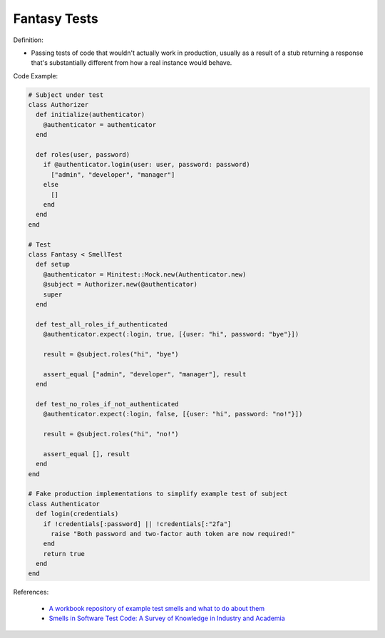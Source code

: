 Fantasy Tests
^^^^^
Definition:

* Passing tests of code that wouldn't actually work in production, usually as a result of a stub returning a response that's substantially different from how a real instance would behave.


Code Example:

.. code-block:: ruby

  # Subject under test
  class Authorizer
    def initialize(authenticator)
      @authenticator = authenticator
    end

    def roles(user, password)
      if @authenticator.login(user: user, password: password)
        ["admin", "developer", "manager"]
      else
        []
      end
    end
  end

  # Test
  class Fantasy < SmellTest
    def setup
      @authenticator = Minitest::Mock.new(Authenticator.new)
      @subject = Authorizer.new(@authenticator)
      super
    end

    def test_all_roles_if_authenticated
      @authenticator.expect(:login, true, [{user: "hi", password: "bye"}])

      result = @subject.roles("hi", "bye")

      assert_equal ["admin", "developer", "manager"], result
    end

    def test_no_roles_if_not_authenticated
      @authenticator.expect(:login, false, [{user: "hi", password: "no!"}])

      result = @subject.roles("hi", "no!")

      assert_equal [], result
    end
  end

  # Fake production implementations to simplify example test of subject
  class Authenticator
    def login(credentials)
      if !credentials[:password] || !credentials[:"2fa"]
        raise "Both password and two-factor auth token are now required!"
      end
      return true
    end
  end

References:

 * `A workbook repository of example test smells and what to do about them <https://github.com/testdouble/test-smells>`_
 * `Smells in Software Test Code: A Survey of Knowledge in Industry and Academia <https://www.sciencedirect.com/science/article/abs/pii/S0164121217303060>`_

